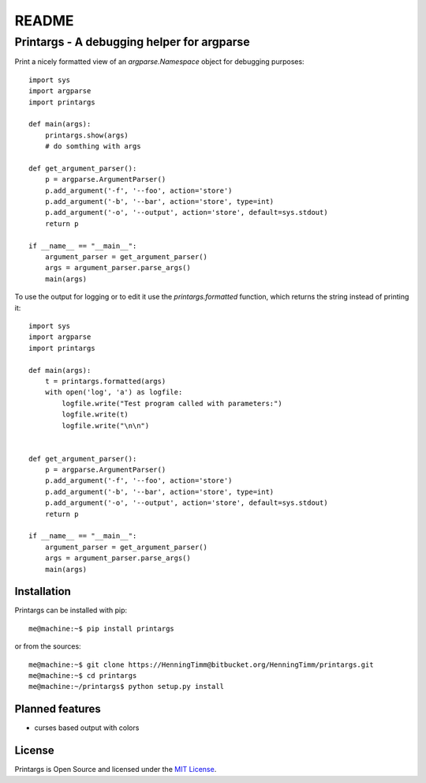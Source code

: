README
======

Printargs - A debugging helper for argparse
-------------------------------------------

Print a nicely formatted view of an `argparse.Namespace` object
for debugging purposes:

::

    import sys
    import argparse    
    import printargs

    def main(args):
        printargs.show(args)
        # do somthing with args

    def get_argument_parser():
        p = argparse.ArgumentParser()
        p.add_argument('-f', '--foo', action='store')
        p.add_argument('-b', '--bar', action='store', type=int)
        p.add_argument('-o', '--output', action='store', default=sys.stdout)
        return p

    if __name__ == "__main__":
        argument_parser = get_argument_parser()
        args = argument_parser.parse_args()
        main(args)

To use the output for logging or to edit it use the `printargs.formatted`
function, which returns the string instead of printing it:

::

    import sys
    import argparse    
    import printargs

    def main(args):
        t = printargs.formatted(args)
        with open('log', 'a') as logfile:
            logfile.write("Test program called with parameters:")
            logfile.write(t)
            logfile.write("\n\n")
        

    def get_argument_parser():
        p = argparse.ArgumentParser()
        p.add_argument('-f', '--foo', action='store')
        p.add_argument('-b', '--bar', action='store', type=int)
        p.add_argument('-o', '--output', action='store', default=sys.stdout)
        return p

    if __name__ == "__main__":
        argument_parser = get_argument_parser()
        args = argument_parser.parse_args()
        main(args)

Installation
~~~~~~~~~~~~

Printargs can be installed with pip:

::

   me@machine:~$ pip install printargs

or from the sources:

::

   me@machine:~$ git clone https://HenningTimm@bitbucket.org/HenningTimm/printargs.git
   me@machine:~$ cd printargs
   me@machine:~/printargs$ python setup.py install


Planned features
~~~~~~~~~~~~~~~~

- curses based output with colors


License
~~~~~~~

Printargs is Open Source and licensed under the `MIT
License <http://opensource.org/licenses/MIT>`__.
